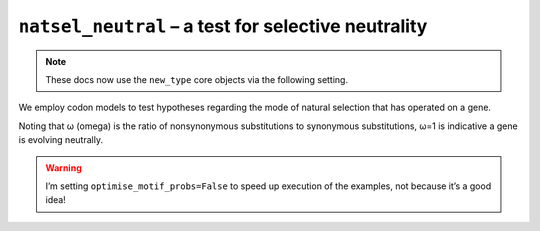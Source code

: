 .. jupyter-execute::
    :hide-code:

    import set_working_directory

``natsel_neutral`` – a test for selective neutrality
----------------------------------------------------

.. note:: These docs now use the ``new_type`` core objects via the following setting.

    .. jupyter-execute::

        import os

        # using new types without requiring an explicit argument
        os.environ["COGENT3_NEW_TYPE"] = "1"

We employ codon models to test hypotheses regarding the mode of natural selection that has operated on a gene.

Noting that ω (omega) is the ratio of nonsynonymous substitutions to synonymous substitutions, ω=1 is indicative a gene is evolving neutrally.

.. warning:: I’m setting ``optimise_motif_probs=False`` to speed up execution of the examples, not because it’s a good idea!

.. jupyter-execute::

    from cogent3 import get_app

    loader = get_app("load_aligned", format="fasta", moltype="dna")
    aln = loader("data/primate_brca1.fasta")

    omega_eq_1 = get_app("natsel_neutral",
        "GNC", tree="data/primate_brca1.tree", optimise_motif_probs=False
    )
    result = omega_eq_1(aln)
    type(result)

.. jupyter-execute::

    result

.. jupyter-execute::

    result.alt.lf
